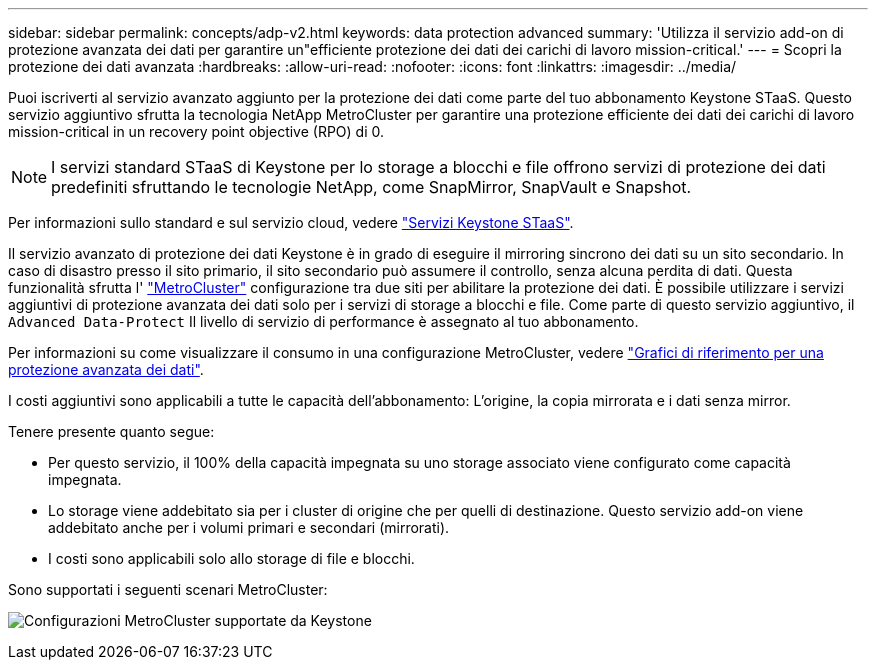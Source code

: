 ---
sidebar: sidebar 
permalink: concepts/adp-v2.html 
keywords: data protection advanced 
summary: 'Utilizza il servizio add-on di protezione avanzata dei dati per garantire un"efficiente protezione dei dati dei carichi di lavoro mission-critical.' 
---
= Scopri la protezione dei dati avanzata
:hardbreaks:
:allow-uri-read: 
:nofooter: 
:icons: font
:linkattrs: 
:imagesdir: ../media/


[role="lead"]
Puoi iscriverti al servizio avanzato aggiunto per la protezione dei dati come parte del tuo abbonamento Keystone STaaS. Questo servizio aggiuntivo sfrutta la tecnologia NetApp MetroCluster per garantire una protezione efficiente dei dati dei carichi di lavoro mission-critical in un recovery point objective (RPO) di 0.


NOTE: I servizi standard STaaS di Keystone per lo storage a blocchi e file offrono servizi di protezione dei dati predefiniti sfruttando le tecnologie NetApp, come SnapMirror, SnapVault e Snapshot.

Per informazioni sullo standard e sul servizio cloud, vedere link:../concepts/supported-storage-services.html["Servizi Keystone STaaS"].

Il servizio avanzato di protezione dei dati Keystone è in grado di eseguire il mirroring sincrono dei dati su un sito secondario. In caso di disastro presso il sito primario, il sito secondario può assumere il controllo, senza alcuna perdita di dati. Questa funzionalità sfrutta l' link:https://docs.netapp.com/us-en/ontap-metrocluster["MetroCluster"] configurazione tra due siti per abilitare la protezione dei dati. È possibile utilizzare i servizi aggiuntivi di protezione avanzata dei dati solo per i servizi di storage a blocchi e file. Come parte di questo servizio aggiuntivo, il  `Advanced Data-Protect` Il livello di servizio di performance è assegnato al tuo abbonamento.

Per informazioni su come visualizzare il consumo in una configurazione MetroCluster, vedere link:../integrations/consumption-tab.html#reference-charts-for-advanced-data-protection-for-metrocluster["Grafici di riferimento per una protezione avanzata dei dati"].

I costi aggiuntivi sono applicabili a tutte le capacità dell'abbonamento: L'origine, la copia mirrorata e i dati senza mirror.

Tenere presente quanto segue:

* Per questo servizio, il 100% della capacità impegnata su uno storage associato viene configurato come capacità impegnata.
* Lo storage viene addebitato sia per i cluster di origine che per quelli di destinazione. Questo servizio add-on viene addebitato anche per i volumi primari e secondari (mirrorati).
* I costi sono applicabili solo allo storage di file e blocchi.


Sono supportati i seguenti scenari MetroCluster:

image:mcc.png["Configurazioni MetroCluster supportate da Keystone"]
